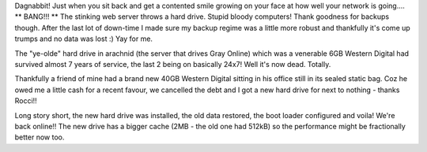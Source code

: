 .. title: Unscheduled down-time
.. slug: Unscheduled_down-time
.. date: 2005-11-23 21:33:00 UTC+10:00
.. tags: tech,site
.. category: 
.. link: 

Dagnabbit! Just when you sit back and get a contented smile growing on
your face at how well your network is going.... ** BANG!!! ** The
stinking web server throws a hard drive. Stupid bloody computers!
Thank goodness for backups though. After the last lot of down-time
I made sure my backup regime was a little more robust and thankfully
it's come up trumps and no data was lost :) Yay for me.

The "ye-olde" hard drive in arachnid (the server that drives
Gray Online) which was a venerable 6GB Western Digital had survived
almost 7 years of service, the last 2 being on basically 24x7! Well
it's now dead. Totally.

Thankfully a friend of mine had a brand new 40GB Western Digital
sitting in his office still in its sealed static bag. Coz he owed me a
little cash for a recent favour, we cancelled the debt and I got a new
hard drive for next to nothing - thanks Rocci!!

Long story short, the new hard drive was installed, the old data
restored, the boot loader configured and voila! We're back online!!
The new drive has a bigger cache (2MB - the old one had 512kB) so the
performance might be fractionally better now too.